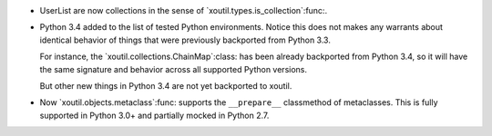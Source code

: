 - UserList are now collections in the sense of
  `xoutil.types.is_collection`:func:.

- Python 3.4 added to the list of tested Python environments.  Notice this
  does not makes any warrants about identical behavior of things that were
  previously backported from Python 3.3.

  For instance, the `xoutil.collections.ChainMap`:class: has been already
  backported from Python 3.4, so it will have the same signature and behavior
  across all supported Python versions.

  But other new things in Python 3.4 are not yet backported to xoutil.

- Now `xoutil.objects.metaclass`:func: supports the ``__prepare__``
  classmethod of metaclasses.  This is fully supported in Python 3.0+ and
  partially mocked in Python 2.7.
